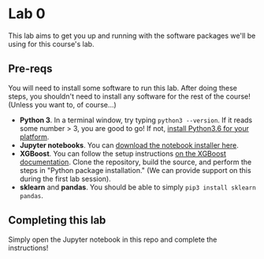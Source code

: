 
* Lab 0

This lab aims to get you up and running with the software packages we'll be using for this course's lab.

** Pre-reqs

You will need to install some software to run this lab. After doing these steps, you shouldn't need to install any software for the rest of the course! (Unless you want to, of course...)

- *Python 3*. In a terminal window, try typing =python3 --version=. If it reads some number > 3, you are good to go! If not, [[https://www.python.org/downloads/release/python-360/][install Python3.6 for your platform]].
- *Jupyter notebooks*. You can [[https://jupyter.org/install.html][download the notebook installer here]].
- *XGBoost*. You can follow the setup instructions [[https://xgboost.readthedocs.io/en/latest/build.html][on the XGBoost documentation]]. Clone the repository, build the source, and perform the steps in "Python package installation." (We can provide support on this during the first lab session).
- *sklearn* and *pandas*. You should be able to simply =pip3 install sklearn pandas=.

** Completing this lab

Simply open the Jupyter notebook in this repo and complete the instructions!
